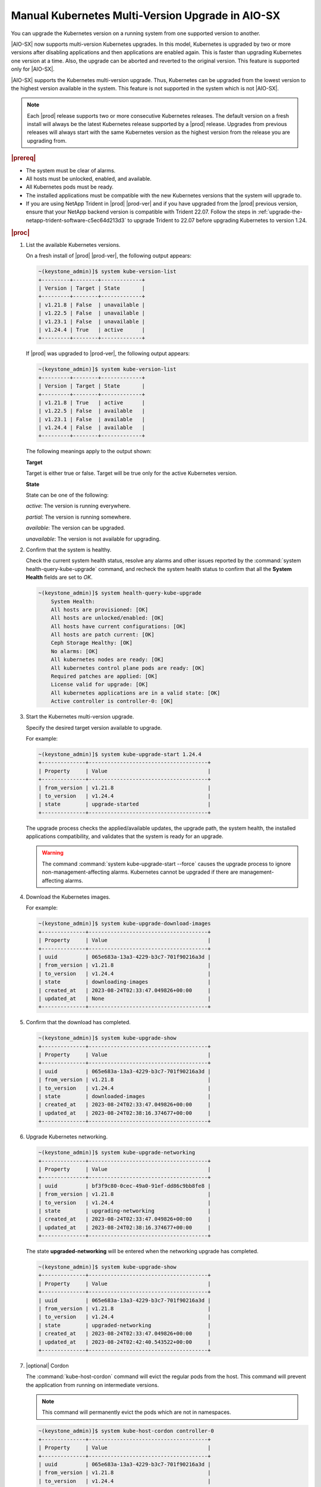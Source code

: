 .. _manual-kubernetes-multi-version-upgrade-in-aio-sx-13e05ba19840:

=================================================
Manual Kubernetes Multi-Version Upgrade in AIO-SX
=================================================

You can upgrade the Kubernetes version on a running system from one supported
version to another.

|AIO-SX| now supports multi-version Kubernetes upgrades. In this model,
Kubernetes is upgraded by two or more versions after disabling applications and
then applications are enabled again. This is faster than upgrading Kubernetes
one version at a time. Also, the upgrade can be aborted and reverted to the
original version. This feature is supported only for |AIO-SX|.

|AIO-SX| supports the Kubernetes multi-version upgrade. Thus, Kubernetes can be
upgraded from the lowest version to the highest version available in the
system. This feature is not supported in the system which is not |AIO-SX|.

.. note::

    Each |prod| release supports two or more consecutive Kubernetes releases.
    The default version on a fresh install will always be the latest Kubernetes
    release supported by a |prod| release. Upgrades from previous releases will
    always start with the same Kubernetes version as the highest version from
    the release you are upgrading from.

.. rubric:: |prereq|

-   The system must be clear of alarms.

-   All hosts must be unlocked, enabled, and available.

-   All Kubernetes pods must be ready.

-   The installed applications must be compatible with the new Kubernetes
    versions that the system will upgrade to.

-   If you are using NetApp Trident in |prod| |prod-ver| and if you have
    upgraded from the |prod| previous version, ensure that your NetApp backend
    version is compatible with Trident 22.07. Follow the steps in
    :ref:`upgrade-the-netapp-trident-software-c5ec64d213d3` to upgrade Trident
    to 22.07 before upgrading Kubernetes to version 1.24.

.. rubric:: |proc|

#.  List the available Kubernetes versions.

    On a fresh install of |prod| |prod-ver|, the following output appears:

    .. code-block:: none

        ~(keystone_admin)]$ system kube-version-list
        +---------+--------+-------------+
        | Version | Target | State       |
        +---------+--------+-------------+
        | v1.21.8 | False  | unavailable |
        | v1.22.5 | False  | unavailable |
        | v1.23.1 | False  | unavailable |
        | v1.24.4 | True   | active      |
        +---------+--------+-------------+

    If |prod| was upgraded to |prod-ver|, the following output appears:

    .. code-block:: none

        ~(keystone_admin)]$ system kube-version-list
        +---------+--------+-------------+
        | Version | Target | State       |
        +---------+--------+-------------+
        | v1.21.8 | True   | active      |
        | v1.22.5 | False  | available   |
        | v1.23.1 | False  | available   |
        | v1.24.4 | False  | available   |
        +---------+--------+-------------+

    The following meanings apply to the output shown:

    **Target**

    Target is either true or false. Target will be true only for the active
    Kubernetes version.

    **State**

    State can be one of the following:

    *active*: The version is running everywhere.

    *partial*: The version is running somewhere.

    *available*: The version can be upgraded.

    *unavailable*: The version is not available for upgrading.

#.  Confirm that the system is healthy.

    Check the current system health status, resolve any alarms and other issues
    reported by the :command:`system health-query-kube-upgrade` command, and
    recheck the system health status to confirm that all the **System Health**
    fields are set to *OK*.

    .. code-block:: none

        ~(keystone_admin)]$ system health-query-kube-upgrade
            System Health:
            All hosts are provisioned: [OK]
            All hosts are unlocked/enabled: [OK]
            All hosts have current configurations: [OK]
            All hosts are patch current: [OK]
            Ceph Storage Healthy: [OK]
            No alarms: [OK]
            All kubernetes nodes are ready: [OK]
            All kubernetes control plane pods are ready: [OK]
            Required patches are applied: [OK]
            License valid for upgrade: [OK]
            All kubernetes applications are in a valid state: [OK]
            Active controller is controller-0: [OK]

#.  Start the Kubernetes multi-version upgrade.

    Specify the desired target version available to upgrade.

    For example:

    .. code-block:: none

        ~(keystone_admin)]$ system kube-upgrade-start 1.24.4
        +--------------+--------------------------------------+
        | Property     | Value                                |
        +--------------+--------------------------------------+
        | from_version | v1.21.8                              |
        | to_version   | v1.24.4                              |
        | state        | upgrade-started                      |             
        +--------------+--------------------------------------+

    The upgrade process checks the applied/available updates, the upgrade
    path, the system health, the installed applications compatibility, and
    validates that the system is ready for an upgrade.

    .. warning::
        The command :command:`system kube-upgrade-start --force` causes the
        upgrade process to ignore non-management-affecting alarms.
        Kubernetes cannot be upgraded if there are management-affecting alarms.

#.  Download the Kubernetes images.

    For example:

    .. code-block:: none

        ~(keystone_admin)]$ system kube-upgrade-download-images
        +--------------+--------------------------------------+
        | Property     | Value                                |
        +--------------+--------------------------------------+
        | uuid         | 065e683a-13a3-4229-b3c7-701f90216a3d |
        | from_version | v1.21.8                              |
        | to_version   | v1.24.4                              |
        | state        | downloading-images                   |
        | created_at   | 2023-08-24T02:33:47.049826+00:00     |
        | updated_at   | None                                 |
        +--------------+--------------------------------------+

#.  Confirm that the download has completed.

    .. code-block:: none

        ~(keystone_admin)]$ system kube-upgrade-show
        +--------------+--------------------------------------+
        | Property     | Value                                |
        +--------------+--------------------------------------+
        | uuid         | 065e683a-13a3-4229-b3c7-701f90216a3d |
        | from_version | v1.21.8                              |
        | to_version   | v1.24.4                              |
        | state        | downloaded-images                    |
        | created_at   | 2023-08-24T02:33:47.049826+00:00     |
        | updated_at   | 2023-08-24T02:38:16.374677+00:00     |
        +--------------+--------------------------------------+

#.  Upgrade Kubernetes networking.

    .. code-block:: none

        ~(keystone_admin)]$ system kube-upgrade-networking
        +--------------+--------------------------------------+
        | Property     | Value                                |
        +--------------+--------------------------------------+
        | uuid         | bf3f9c80-0cec-49a0-91ef-dd86c9bb8fe8 |
        | from_version | v1.21.8                              |
        | to_version   | v1.24.4                              |
        | state        | upgrading-networking                 |
        | created_at   | 2023-08-24T02:33:47.049826+00:00     |
        | updated_at   | 2023-08-24T02:38:16.374677+00:00     |
        +--------------+--------------------------------------+

    The state **upgraded-networking** will be entered when the networking
    upgrade has completed.

    .. code-block:: none

        ~(keystone_admin)]$ system kube-upgrade-show
        +--------------+--------------------------------------+
        | Property     | Value                                |
        +--------------+--------------------------------------+
        | uuid         | 065e683a-13a3-4229-b3c7-701f90216a3d |
        | from_version | v1.21.8                              |
        | to_version   | v1.24.4                              |
        | state        | upgraded-networking                  |
        | created_at   | 2023-08-24T02:33:47.049826+00:00     |
        | updated_at   | 2023-08-24T02:42:40.543522+00:00     |
        +--------------+--------------------------------------+

#.  |optional| Cordon

    The :command:`kube-host-cordon` command will evict the regular pods from
    the host. This command will prevent the application from running on
    intermediate versions.

    .. note::

        This command will permanently evict the pods which are not in namespaces.

    .. code-block:: none

        ~(keystone_admin)]$ system kube-host-cordon controller-0
        +--------------+--------------------------------------+
        | Property     | Value                                |
        +--------------+--------------------------------------+
        | uuid         | 065e683a-13a3-4229-b3c7-701f90216a3d |
        | from_version | v1.21.8                              |
        | to_version   | v1.24.4                              |
        | state        | cordon-started                       |
        | created_at   | 2023-08-24T02:45:32.257231+00:00     |
        | updated_at   | 2023-08-24T02:45:32.257231+00:00     |
        +--------------+--------------------------------------+

    .. code-block:: none

        ~(keystone_admin)]$ system kube-upgrade-show
        +--------------+--------------------------------------+
        | Property     | Value                                |
        +--------------+--------------------------------------+
        | uuid         | 065e683a-13a3-4229-b3c7-701f90216a3d |
        | from_version | v1.21.8                              |
        | to_version   | v1.24.4                              |
        | state        | cordon-complete                      |
        | created_at   | 2023-08-24T02:45:32.257231+00:00     |
        | updated_at   | 2023-08-24T11:47:56.178266+00:00     |
        +--------------+--------------------------------------+

    The state **cordon-complete** will be entered when the host cordon has
    completed.

#.  Upgrade the control plane on controller-0.

    .. code-block:: none

        ~(keystone_admin)]$ system kube-host-upgrade controller-0 control-plane
        +-----------------------+-------------------------+
        | Property              | Value                   |
        +-----------------------+-------------------------+
        | control_plane_version | v1.21.8                 |
        | hostname              | controller-0            |
        | id                    | 1                       |
        | kubelet_version       | v1.21.8                 |
        | personality           | controller              |
        | status                | upgrading-control-plane |
        | target_version        | v1.24.4                 |
        +-----------------------+-------------------------+

    Check if the control plane version upgrade status is changed to *None*.
    This verifies that the control plane has been successfully upgraded to the next
    version.

    .. code-block:: none

        ~(keystone_admin)]$ system kube-host-upgrade-list
        +----+---------------+------------+----------------+-----------------------+-----------------+--------------+
        | id | hostname      | personality| target_version | control_plane_version | kubelet_version | status       |                             
        +----+---------------+------------+----------------+-----------------------+-----------------+--------------+
        | 1  | controller-0  | controller | v1.22.5        | v1.22.5               | v1.21.8         | None         |
        +----+---------------+---+--------+----------------+-----------------------+-----------------+--------------+

#.  Upgrade kubelet on controller-0.

    .. code-block:: none

        ~(keystone_admin)]$ system kube-host-upgrade controller-0 kubelet
        +-----------------------+-------------------------+
        | Property              | Value                   |
        +-----------------------+-------------------------+
        | control_plane_version | v1.22.5                 |
        | hostname              | controller-0            |
        | id                    | 1                       |
        | kubelet_version       | v1.21.8                 |
        | personality           | controller              |
        | status                | upgrading-kubelet       |
        | target_version        | v1.22.5                 |
        +-----------------------+-------------------------+

    Check the status of the kubelet upgrade.

    .. code-block:: none

        ~(keystone_admin)]$ system kube-host-upgrade-list
        +----+---------------+------------+----------------+-----------------------+-----------------+------------------+
        | id | hostname      | personality| target_version | control_plane_version | kubelet_version | status           |                              
        +----+---------------+------------+----------------+-----------------------+-----------------+------------------+
        | 1  | controller-0  | controller | v1.22.5        | v1.22.5               | v1.22.5         | upgraded-kubelet |
        +----+---------------+---+--------+----------------+-----------------------+-----------------+------------------+

    The status **upgraded-kubelet** will be entered when the kubelet upgrade
    has completed.

    Repeat steps 9 and 10 to reach the target Kubernetes version. For example, in
    this case, we need to repeat steps 9 and 10 twice for the remaining
    versions v1.23.1 and v1.24.4.

#. |optional| Uncordon

   Skip this step if you did not perform step 8.

   The :command:`kube-host-uncordon` command will allow the regular pods on the
   host again.

   .. code-block:: none

       ~(keystone_admin)]$ system kube-host-uncordon controller-0
       +--------------+--------------------------------------+
       | Property     | Value                                |
       +--------------+--------------------------------------+
       | uuid         | 065e683a-13a3-4229-b3c7-701f90216a3d |
       | from_version | v1.21.8                              |
       | to_version   | v1.24.4                              |
       | state        | uncordon-started                     |
       | created_at   | 2023-08-24T11:56:56.178266+00:00     |
       | updated_at   | 2023-08-24T11:56:56.178266+00:00     |
       +--------------+--------------------------------------+

    .. code-block:: none

        ~(keystone_admin)]$ system kube-upgrade-show
        +--------------+--------------------------------------+
        | Property     | Value                                |
        +--------------+--------------------------------------+
        | uuid         | 065e683a-13a3-4229-b3c7-701f90216a3d |
        | from_version | v1.21.8                              |
        | to_version   | v1.24.4                              |
        | state        | uncordon-complete                    |
        | created_at   | 2023-08-24T11:56:56.178266+00:00     |
        | updated_at   | 2023-08-24T11:58:35.136866+00:00     |
        +--------------+--------------------------------------+

    The state **uncordon-complete** will be entered when the host uncordon has
    completed.

#.  Complete the Kubernetes upgrade.

    .. code-block:: none

        ~(keystone_admin)]$ system kube-upgrade-complete
        +--------------+--------------------------------------+
        | Property     | Value                                |
        +--------------+--------------------------------------+
        | uuid         | 065e683a-13a3-4229-b3c7-701f90216a3d |
        | from_version | v1.21.8                              |
        | to_version   | v1.24.4                              |
        | state        | upgrade-complete                     |
        | created_at   | 2023-08-24T02:33:47.049826+00:00     |
        | updated_at   | 2023-08-24T02:55:18.122620+00:00     |
        +--------------+--------------------------------------+

#.  Remove the alarm 900.007 (Kubernetes upgrade in progress) if it is still
    running after the upgrade.

    .. code-block:: none

        ~(keystone_admin)]$ system kube-upgrade-delete

------------------------
Kubernetes Upgrade Abort
------------------------

If you want to abort the Kubernetes upgrade after the upgrade has started, run
the following command:

.. code-block:: none

    ~(keystone_admin)]$ system kube-upgrade-abort
    +--------------+--------------------------------------+
    | Property     | Value                                |
    +--------------+--------------------------------------+
    | uuid         | 065e683a-13a3-4229-b3c7-701f90216a3d |
    | from_version | v1.21.8                              |
    | to_version   | v1.22.4                              |
    | state        | upgrade-aborting                     |
    | created_at   | 2023-06-26T18:44:46.854319+00:00     |
    | updated_at   | 2023-08-24T02:55:18.122620+00:00     |
    +--------------+--------------------------------------+

To check the status of the abort operation, run the following command:

.. code-block:: none

    ~(keystone_admin)]$ system kube-upgrade-show
    +--------------+--------------------------------------+
    | Property     | Value                                |
    +--------------+--------------------------------------+
    | uuid         | 065e683a-13a3-4229-b3c7-701f90216a3d |
    | from_version | v1.21.8                              |
    | to_version   | v1.24.4                              |
    | state        | upgrade-aborted                      |
    | created_at   | 2023-08-24T07:10:02.578787+00:00     |
    | updated_at   | 2023-08-24T07:24:00.429794+00:00     |
    +--------------+--------------------------------------+

.. note::

    - The upgrade abort operation reverts all the Kubernetes version upgrades and
      shows the same state the Kubernetes was in before the upgrade started.
    
    - Once the Kubernetes upgrade is completed, it cannot be aborted.
